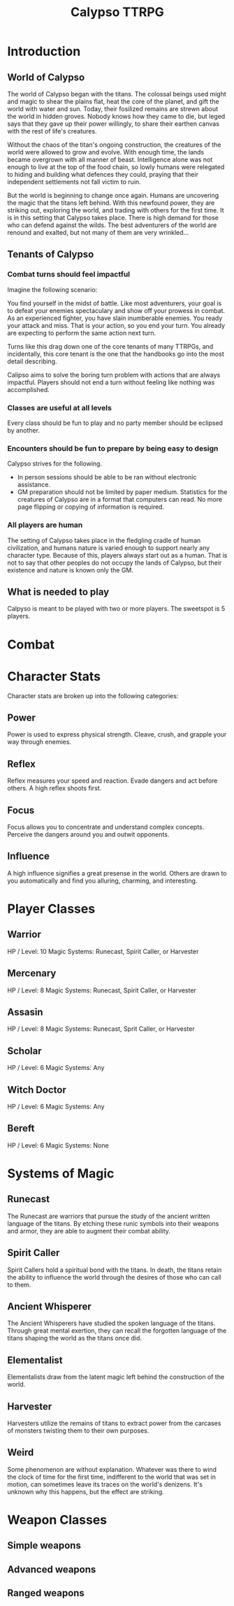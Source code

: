 #+Title: Calypso TTRPG

* Introduction

** World of Calypso
The world of Calypso began with the titans. The colossal beings used might and magic to shear the plains flat, heat the core of the planet, and gift the world with water and sun. Today, their fosilized remains are strewn about the world in hidden groves. Nobody knows how they came to die, but leged says that they gave up their power willingly, to share their earthen canvas with the rest of life's creatures.

Without the chaos of the titan's ongoing construction, the creatures of the world were allowed to grow and evolve. With enough time, the lands became overgrown with all manner of beast. Intelligence alone was not enough to live at the top of the food chain, so lowly humans were relegated to hiding and building what defences they could, praying that their independent settlements not fall victim to ruin.

But the world is beginning to change once again. Humans are uncovering the magic that the titans left behind. With this newfound power, they are striking out, exploring the world, and trading with others for the first time. It is in this setting that Calypso takes place. There is high demand for those who can defend against the wilds. The best adventurers of the world are renound and exalted, but not many of them are very wrinkled...

** Tenants of Calypso
*** Combat turns should feel impactful
Imagine the following scenario:

You find yourself in the midst of battle. Like most adventurers, your goal is to defeat your enemies spectaculary and show off your prowess in combat. As an experienced fighter, you have slain inumberable enemies. You ready your attack and miss. That is your action, so you end your turn. You already are expecting to perform the same action next turn.

Turns like this drag down one of the core tenants of many TTRPGs, and incidentally, this core tenant is the one that the handbooks go into the most detail describing.

Calipso aims to solve the boring turn problem with actions that are always impactful. Players should not end a turn without feeling like nothing was accomplished.
*** Classes are useful at all levels
Every class should be fun to play and no party member should be eclipsed by another.
*** Encounters should be fun to prepare by being easy to design
Calypso strives for the following.
- In person sessions should be able to be ran without electronic assistance.
- GM preparation should not be limited by paper medium. Statistics for the creatures of Calypso are in a format that computers can read. No more page flipping or copying of information is required.
*** All players are human
The setting of Calypso takes place in the fledgling cradle of human civilization, and humans nature is varied enough to support nearly any character type. Because of this, players always start out as a human. That is not to say that other peoples do not occupy the lands of Calypso, but their existence and nature is known only the GM.

** What is needed to play

Calpyso is meant to be played with two or more players. The sweetspot is 5 players.

* Combat

* Character Stats

Character stats are broken up into the following categories:

** Power

Power is used to express physical strength. Cleave, crush, and grapple your way through enemies.

** Reflex

Reflex measures your speed and reaction. Evade dangers and act before others. A high reflex shoots first.

** Focus

Focus allows you to concentrate and understand complex concepts. Perceive the dangers around you and outwit opponents.

** Influence

A high influence signifies a great presense in the world. Others are drawn to you automatically and find you alluring, charming, and interesting.

* Player Classes

** Warrior

HP / Level: 10
Magic Systems: Runecast, Spirit Caller, or Harvester

** Mercenary
HP / Level: 8
Magic Systems: Runecast, Spirit Caller, or Harvester

** Assasin
HP / Level: 8
Magic Systems: Runecast, Sprit Caller, or Harvester

** Scholar
HP / Level: 6
Magic Systems: Any

** Witch Doctor
HP / Level: 6
Magic Systems: Any

** Bereft
HP / Level: 6
Magic Systems: None

* Systems of Magic

** Runecast
The Runecast are warriors that pursue the study of the ancient written language of the titans. By etching these runic symbols into their weapons and armor, they are able to augment their combat ability.

** Spirit Caller
Spirit Callers hold a spiritual bond with the titans. In death, the titans retain the ability to influence the world through the desires of those who can call to them.

** Ancient Whisperer
The Ancient Whisperers have studied the spoken language of the titans. Through great mental exertion, they can recall the forgotten language of the titans shaping the world as the titans once did.

** Elementalist
Elementalists draw from the latent magic left behind the construction of the world.

** Harvester
Harvesters utilize the remains of titans to extract power from the carcases of monsters twisting them to their own purposes.

** Weird
Some phenomenon are without explanation. Whatever was there to wind the clock of time for the first time, indifferent to the world that was set in motion, can sometimes leave its traces on the world's denizens. It's unknown why this happens, but the effect are striking.

* Weapon Classes

** Simple weapons

** Advanced weapons

** Ranged weapons
